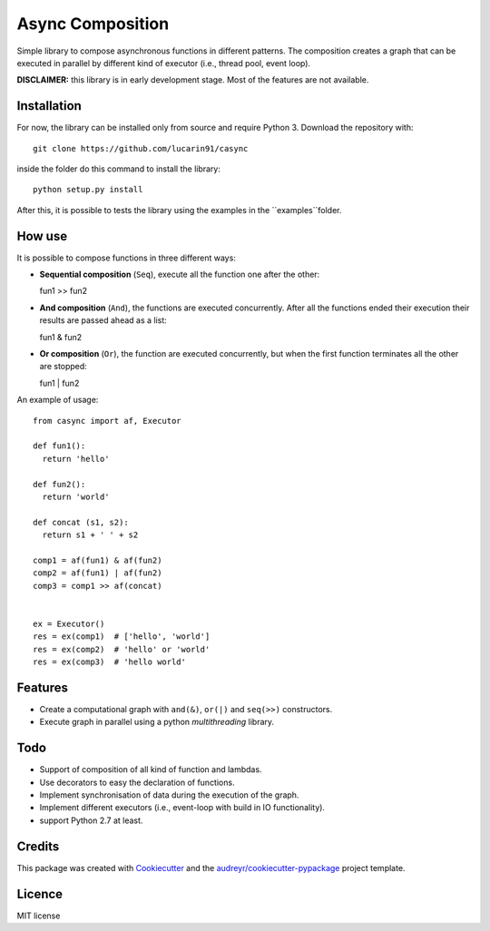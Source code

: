 =================
Async Composition
=================

..
.. .. image:: https://img.shields.io/pypi/v/casync.svg
..         :target: https://pypi.python.org/pypi/casync
..
.. .. image:: https://img.shields.io/travis/lucarin91/casync.svg
..         :target: https://travis-ci.org/lucarin91/casync
..
.. .. image:: https://readthedocs.org/projects/async-composition/badge/?version=latest
..         :target: https://async-composition.readthedocs.io/en/latest/?badge=latest
..         :alt: Documentation Status
..
.. .. image:: https://pyup.io/repos/github/lucarin91/casync/shield.svg
..      :target: https://pyup.io/repos/github/lucarin91/casync/
..      :alt: Updates


Simple library to compose asynchronous functions in different patterns. The composition creates a graph that can be executed in parallel by different kind of executor (i.e., thread pool, event loop).

**DISCLAIMER:** this library is in early development stage. Most of the features are not available.

.. * Documentation: https://async-composition.readthedocs.io.

Installation
------------

For now, the library can be installed only from source and require Python 3. Download the repository with::

  git clone https://github.com/lucarin91/casync

inside the folder do this command to install the library::

  python setup.py install

After this, it is possible to tests the library using the examples in the ``examples``folder.

How use
--------
It is possible to compose functions in three different ways:

* **Sequential composition** (``Seq``), execute all the function one after the other::

  fun1 >> fun2

* **And composition** (``And``), the functions are executed concurrently. After all the functions ended their execution their results are passed ahead as a list::

  fun1 & fun2

* **Or composition** (``Or``), the function are executed concurrently, but when the first function terminates all the other are stopped::

  fun1 | fun2

An example of usage::

  from casync import af, Executor

  def fun1():
    return 'hello'

  def fun2():
    return 'world'

  def concat (s1, s2):
    return s1 + ' ' + s2

  comp1 = af(fun1) & af(fun2)
  comp2 = af(fun1) | af(fun2)
  comp3 = comp1 >> af(concat)


  ex = Executor()
  res = ex(comp1)  # ['hello', 'world']
  res = ex(comp2)  # 'hello' or 'world'
  res = ex(comp3)  # 'hello world'


Features
--------
* Create a computational graph with ``and(&)``, ``or(|)`` and ``seq(>>)`` constructors.
* Execute graph in parallel using a python `multithreading` library.

Todo
----
* Support of composition of all kind of function and lambdas.
* Use decorators to easy the declaration of functions.
* Implement synchronisation of data during the execution of the graph.
* Implement different executors (i.e., event-loop with build in IO functionality).
* support Python 2.7 at least.

Credits
---------

This package was created with Cookiecutter_ and the `audreyr/cookiecutter-pypackage`_ project template.

.. _Cookiecutter: https://github.com/audreyr/cookiecutter
.. _`audreyr/cookiecutter-pypackage`: https://github.com/audreyr/cookiecutter-pypackage

Licence
----------
MIT license
